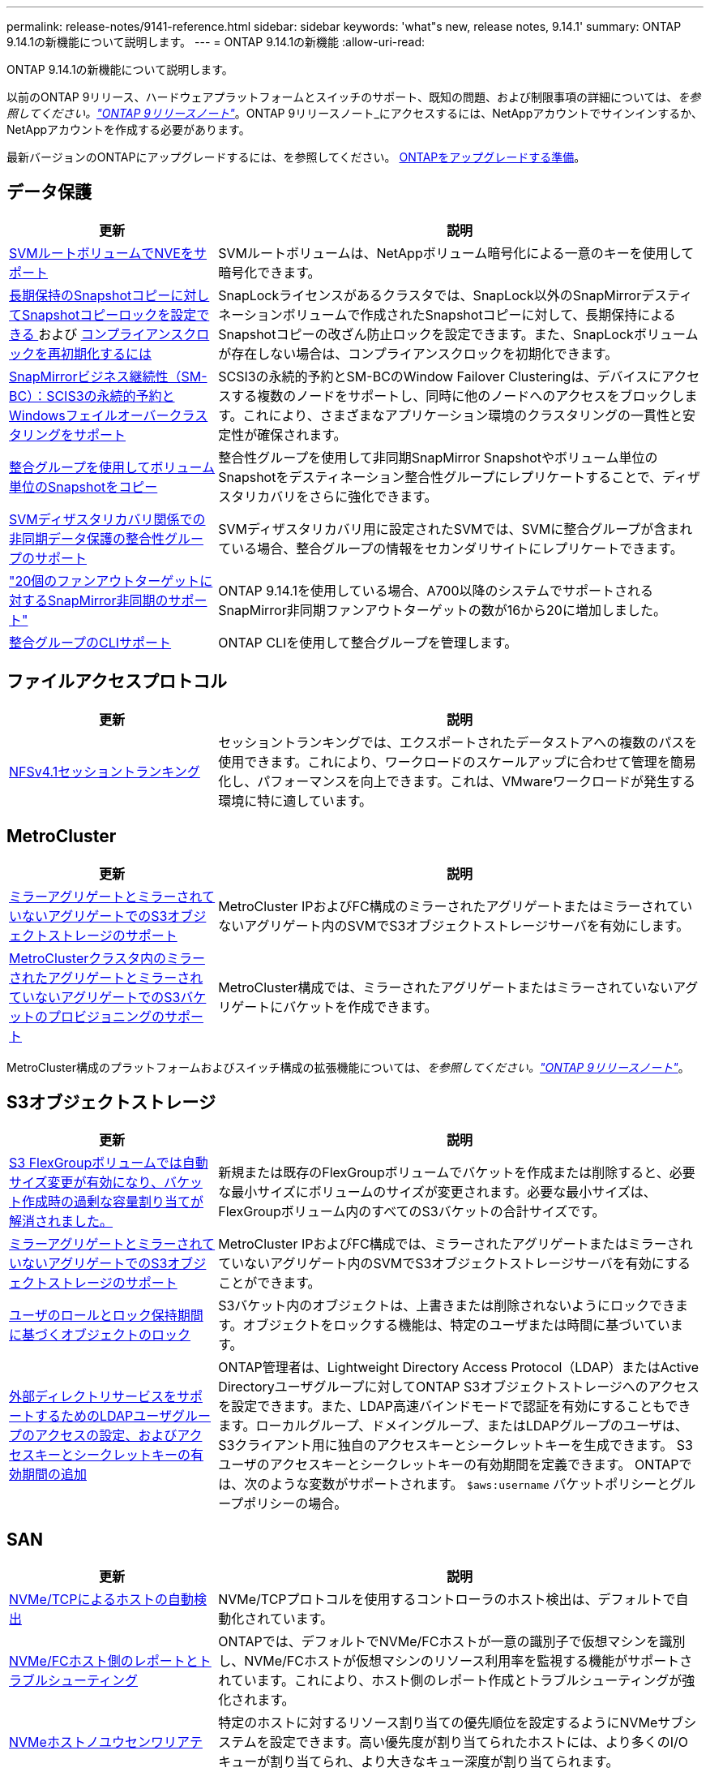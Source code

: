 ---
permalink: release-notes/9141-reference.html 
sidebar: sidebar 
keywords: 'what"s new, release notes, 9.14.1' 
summary: ONTAP 9.14.1の新機能について説明します。 
---
= ONTAP 9.14.1の新機能
:allow-uri-read: 


[role="lead"]
ONTAP 9.14.1の新機能について説明します。

以前のONTAP 9リリース、ハードウェアプラットフォームとスイッチのサポート、既知の問題、および制限事項の詳細については、_を参照してください。link:https://library.netapp.com/ecm/ecm_download_file/ECMLP2492508["ONTAP 9リリースノート"^]_。ONTAP 9リリースノート_にアクセスするには、NetAppアカウントでサインインするか、NetAppアカウントを作成する必要があります。

最新バージョンのONTAPにアップグレードするには、を参照してください。 xref:../upgrade/prepare.html[ONTAPをアップグレードする準備]。



== データ保護

[cols="30%,70%"]
|===
| 更新 | 説明 


| xref:../encryption-at-rest/configure-netapp-volume-encryption-concept.html[SVMルートボリュームでNVEをサポート] | SVMルートボリュームは、NetAppボリューム暗号化による一意のキーを使用して暗号化できます。 


| xref:../snaplock/snapshot-lock-concept.html[長期保持のSnapshotコピーに対してSnapshotコピーロックを設定できる ] および xref:../snaplock/initialize-complianceclock-task.html[コンプライアンスクロックを再初期化するには] | SnapLockライセンスがあるクラスタでは、SnapLock以外のSnapMirrorデスティネーションボリュームで作成されたSnapshotコピーに対して、長期保持によるSnapshotコピーの改ざん防止ロックを設定できます。また、SnapLockボリュームが存在しない場合は、コンプライアンスクロックを初期化できます。 


| xref:../smbc/index.html[SnapMirrorビジネス継続性（SM-BC）：SCIS3の永続的予約とWindowsフェイルオーバークラスタリングをサポート] | SCSI3の永続的予約とSM-BCのWindow Failover Clusteringは、デバイスにアクセスする複数のノードをサポートし、同時に他のノードへのアクセスをブロックします。これにより、さまざまなアプリケーション環境のクラスタリングの一貫性と安定性が確保されます。 


| xref:../data-protection/snapmirror-svm-replication-concept.html[整合グループを使用してボリューム単位のSnapshotをコピー] | 整合性グループを使用して非同期SnapMirror Snapshotやボリューム単位のSnapshotをデスティネーション整合性グループにレプリケートすることで、ディザスタリカバリをさらに強化できます。 


| xref:../task_dp_configure_storage_vm_dr.html[SVMディザスタリカバリ関係での非同期データ保護の整合性グループのサポート] | SVMディザスタリカバリ用に設定されたSVMでは、SVMに整合グループが含まれている場合、整合グループの情報をセカンダリサイトにレプリケートできます。 


| link:https://hwu.netapp.com/["20個のファンアウトターゲットに対するSnapMirror非同期のサポート"^] | ONTAP 9.14.1を使用している場合、A700以降のシステムでサポートされるSnapMirror非同期ファンアウトターゲットの数が16から20に増加しました。 


| xref:../consistency-groups/configure-task.html[整合グループのCLIサポート] | ONTAP CLIを使用して整合グループを管理します。 
|===


== ファイルアクセスプロトコル

[cols="30%,70%"]
|===
| 更新 | 説明 


| xref:../nfs-trunking/index.html[NFSv4.1セッショントランキング] | セッショントランキングでは、エクスポートされたデータストアへの複数のパスを使用できます。これにより、ワークロードのスケールアップに合わせて管理を簡易化し、パフォーマンスを向上できます。これは、VMwareワークロードが発生する環境に特に適しています。 
|===


== MetroCluster

[cols="30%,70%"]
|===
| 更新 | 説明 


| xref:../s3-config/index.html[ミラーアグリゲートとミラーされていないアグリゲートでのS3オブジェクトストレージのサポート] | MetroCluster IPおよびFC構成のミラーされたアグリゲートまたはミラーされていないアグリゲート内のSVMでS3オブジェクトストレージサーバを有効にします。 


| xref:../s3-config/create-bucket-mcc-task.html[MetroClusterクラスタ内のミラーされたアグリゲートとミラーされていないアグリゲートでのS3バケットのプロビジョニングのサポート] | MetroCluster構成では、ミラーされたアグリゲートまたはミラーされていないアグリゲートにバケットを作成できます。 
|===
MetroCluster構成のプラットフォームおよびスイッチ構成の拡張機能については、_を参照してください。link:https://library.netapp.com/ecm/ecm_download_file/ECMLP2492508["ONTAP 9リリースノート"^]_。



== S3オブジェクトストレージ

[cols="30%,70%"]
|===
| 更新 | 説明 


| xref:../s3-config/create-bucket-task.html[S3 FlexGroupボリュームでは自動サイズ変更が有効になり、バケット作成時の過剰な容量割り当てが解消されました。] | 新規または既存のFlexGroupボリュームでバケットを作成または削除すると、必要な最小サイズにボリュームのサイズが変更されます。必要な最小サイズは、FlexGroupボリューム内のすべてのS3バケットの合計サイズです。 


| xref:../s3-config/index.html[ミラーアグリゲートとミラーされていないアグリゲートでのS3オブジェクトストレージのサポート] | MetroCluster IPおよびFC構成では、ミラーされたアグリゲートまたはミラーされていないアグリゲート内のSVMでS3オブジェクトストレージサーバを有効にすることができます。 


| xref:../s3-config/ontap-s3-supported-actions-reference.html[ユーザのロールとロック保持期間に基づくオブジェクトのロック] | S3バケット内のオブジェクトは、上書きまたは削除されないようにロックできます。オブジェクトをロックする機能は、特定のユーザまたは時間に基づいています。 


| xref:../s3-config/configure-access-ldap.html[外部ディレクトリサービスをサポートするためのLDAPユーザグループのアクセスの設定、およびアクセスキーとシークレットキーの有効期間の追加]  a| 
ONTAP管理者は、Lightweight Directory Access Protocol（LDAP）またはActive Directoryユーザグループに対してONTAP S3オブジェクトストレージへのアクセスを設定できます。また、LDAP高速バインドモードで認証を有効にすることもできます。ローカルグループ、ドメイングループ、またはLDAPグループのユーザは、S3クライアント用に独自のアクセスキーとシークレットキーを生成できます。
S3ユーザのアクセスキーとシークレットキーの有効期間を定義できます。
ONTAPでは、次のような変数がサポートされます。 `$aws:username` バケットポリシーとグループポリシーの場合。

|===


== SAN

[cols="30%,70%"]
|===
| 更新 | 説明 


| xref:../nvme/manage-automated-discovery.html[NVMe/TCPによるホストの自動検出] | NVMe/TCPプロトコルを使用するコントローラのホスト検出は、デフォルトで自動化されています。 


| xref:../nvme/disable-vmid-task.html[NVMe/FCホスト側のレポートとトラブルシューティング] | ONTAPでは、デフォルトでNVMe/FCホストが一意の識別子で仮想マシンを識別し、NVMe/FCホストが仮想マシンのリソース利用率を監視する機能がサポートされています。これにより、ホスト側のレポート作成とトラブルシューティングが強化されます。 


| xref:../san-admin/map-nvme-namespace-subsystem-task.html[NVMeホストノユウセンワリアテ] | 特定のホストに対するリソース割り当ての優先順位を設定するようにNVMeサブシステムを設定できます。高い優先度が割り当てられたホストには、より多くのI/Oキューが割り当てられ、より大きなキュー深度が割り当てられます。 
|===


== セキュリティ

[cols="30%,70%"]
|===
| 更新 | 説明 


| xref:../authentication/configure-cisco-duo-mfa-task.html[SSHユーザのCisco Duo多要素認証のサポート] | SSHユーザは、サインイン時の2番目の認証要素としてCisco Duoを使用して認証できます。 


| link:../authentication/oauth2-deploy-ontap.html["OAuth 2.0サポートの強化"] | ONTAP 9.14.1は、コアトークンベースの認証を拡張し、ONTAP 9.14.0で最初に提供されたOAuth 2.0のサポートを提供します。許可は、Active DirectoryまたはLDAPとグループとロールのマッピングを使用して設定できます。送信者に制約されたアクセストークンもサポートされており、Mutual TLS（MTLS）に基づいてセキュリティが確保されています。Auth0とKeycloakに加えて、Microsoft Windows Active Directory Federation Service（ADFS）がアイデンティティプロバイダ（IdP）としてサポートされています。 


| link:../authentication/oauth2-deploy-ontap.html["OAuth 2.0認可フレームワーク"] | Open Authorization（OAuth 2.0）フレームワークが追加され、ONTAP REST APIクライアントにトークンベースの認証を提供します。これにより、REST APIスクリプトやAnsibleを基盤とする自動化ワークフローを使用して、ONTAPクラスタの管理と管理をよりセキュアに行うことができます。発行者、オーディエンス、ローカル検証、リモートイントロスペクションなど、標準のOAuth 2.0機能がサポートされています。 リモートユーザの要求、プロキシサポート。クライアント認証は、自己完結型のOAuth 2.0スコープを使用するか、ローカルのONTAPユーザをマッピングして設定できます。サポートされるアイデンティティプロバイダ（IdP）には、複数の同時サーバを使用するAuth0とKeycloakが含まれます。 


| xref:../anti-ransomware/manage-parameters-task.html[自律型ランサムウェア対策のアラートを調整可能] | 新しいファイル拡張子が検出されたとき、またはARP Snapshotが作成されたときに通知を受信し、ランサムウェアイベントの可能性に関する事前の警告を受け取るように、Autonomous Ransomware Protectionを設定します。 


| xref:https://docs.netapp.com/us-en/ontap/nas-audit/nas-audit/persistent-stores.html[FPolicyは永続的ストアをサポートしてレイテンシを低減] | FPolicyを使用すると、SVM内の非同期（必須ではない）ポリシーのファイルアクセスイベントをキャプチャする永続的ストアを設定できます。永続的ストアを使用すると、クライアントI/O処理とFPolicy通知処理を分離して、クライアントのレイテンシを低減できます。同期および非同期の必須構成はサポートされていません。 


| xref:../flexcache/supported-unsupported-features-concept.html[FPolicyによるSMBでのFlexCacheボリュームのサポート] | FPolicyは、NFSまたはSMBを使用するFlexCacheボリュームでサポートされます。以前は、SMBを使用するFlexCacheではFPolicyはサポートされていませんでした。 
|===


== ストレージ効率

[cols="30%,70%"]
|===
| 更新 | 説明 


| xref:../file-system-analytics/considerations-concept.html[ファイルシステム分析でのスキャン追跡] | 進捗状況と調整に関するリアルタイムの分析情報で、ファイルシステム分析の初期化スキャンを追跡します。 


| xref:../volumes/determine-space-usage-volume-aggregate-concept.html[FASプラットフォームで使用可能なアグリゲートスペースの増加] | FASプラットフォームでは、30TBを超えるアグリゲートのWAFLリザーブが10%から5%に削減され、アグリゲートで使用可能なスペースが増加します。 


| xref:../volumes/determine-space-usage-volume-aggregate-concept.html[TSSEボリュームの使用済み物理スペースに関するレポートの変更点]  a| 
Temperature-Sensitive Storage Efficiency（TSSE）が有効になっているボリュームでは、ボリュームで使用されているスペース量を報告するONTAP CLIの指標に、TSSEによって実現されるスペース削減量が含まれます。この指標は、volume show-physical-usedコマンドとvolume show-space-physical usedコマンドに反映されます。
FabricPoolの場合、 `-physical-used` は、大容量階層と高パフォーマンス階層を組み合わせたものです。
特定のコマンドについては、リンク：https://docs.netapp.com/us-en/ontap-cli-9141/volume-show.htmlを参照してください。[`volume show`^]およびリンク：https://docs.netapp.com/us-en/ontap-cli-9141/volume-show-space.html[`volume show space`^]をクリックします。

|===


== ストレージリソース管理の機能拡張

[cols="30%,70%"]
|===
| 更新 | 説明 


| xref:../flexgroup/manage-flexgroup-rebalance-task.html[プロアクティブなFlexGroupリバランシング] | FlexGroupボリュームでは、ディレクトリ内で拡張中のファイルをリモートコンスティチュエントに自動的に移動することで、ローカルコンスティチュエント上のI/Oボトルネックを軽減できます。 


| xref:../flexgroup/supported-unsupported-config-concept.html[FlexGroupボリュームでのSnapshotコピーのタグ付け] | では、Snapshotコピーを識別したり、FlexGroupボリューム内のSnapshotコピーが誤って削除されたりしないように、タグやラベル（コメント）を追加、変更、および削除できます。 


| xref:../fabricpool/enable-disable-volume-cloud-write-task.html[FabricPoolでクラウドに直接書き込む] | FabricPoolでは、FabricPoolのボリュームにデータを書き込む機能が追加されているため、階層化スキャンを待たずに直接クラウドに移動できます。 


| xref:../fabricpool/enable-disable-aggressive-read-ahead-task.html[FabricPoolによる積極的な先読み] | FabricPoolでは、FabricPoolボリューム上のムービーストリームなどのファイルを積極的に先読みして、フレームが破棄されないようにします。 
|===


== SVM管理の機能拡張

[cols="30%,70%"]
|===
| 更新 | 説明 


| xref:../svm-migrate/index.html#supported-and-unsupported-features[SVMのデータ移動のサポート：ユーザクォータおよびグループクォータおよびqtreeを含むSVMの移行] | SVMのデータ移動により、ユーザクォータ、グループクォータ、およびqtreeを含むSVMの移行がサポートされるようになりました。 


| xref:../svm-migrate/index.html[SVMあたり最大400個のボリューム、最大12個のHAペア、およびSVMのデータ移動を使用するNFS 4.1でのpNFSをサポート] | SVMのデータ移動が可能なSVMあたりのサポートされるボリュームの最大数が400に増え、サポートされるHAペアの数が12に増えました。 
|===


== System Manager の略

[cols="30%,70%"]
|===
| 更新 | 説明 


| xref:../data-protection/create-delete-snapmirror-failover-test-task.html[SnapMirrorテストフェイルオーバーのサポート] | System Managerを使用すると、既存のSnapMirror関係を中断することなく、SnapMirrorのテストフェイルオーバーのリハーサルを実行できます。 


| xref:../networking/manage-ports-bd-task.html[ブロードキャストドメインでのポート管理] | System Managerを使用して、ブロードキャストドメインに割り当てられているポートを編集または削除できます。 


| xref:../mediator/manage-mediator-sm-task.html[Mediator-Assisted Automatic Unplanned Switchover（MAUSO；メディエーターアシスト自動計画外スイッチオーバー）の有効化] | System Managerを使用して、IP MetroClusterのスイッチオーバーおよびスイッチバックの実行時にMediator-Assisted Automatic Unplanned Switchover（MAUSO；メディエーターアシスト自動計画外スイッチオーバー）を有効または無効にすることができます。 


| xref:../assign-tags-cluster-task.html[クラスタ] および xref:../assign-tags-volumes-task.html[ボリューム] タグ付け | System Managerでは、タグを使用して、目的、所有者、環境などさまざまな方法でクラスタやボリュームを分類できます。これは、同じタイプのオブジェクトが多数ある場合に便利です。ユーザは、割り当てられているタグに基づいて特定のオブジェクトをすばやく識別できます。 


| xref:../consistency-groups/index.html[整合グループ監視のサポートの強化] | System Managerには、整合グループの使用状況に関する履歴データが表示されます。 


| xref:../nvme/setting-up-secure-authentication-nvme-tcp-task.html[NVMeインバンド認証] | System Managerを使用して、NVMeホストとコントローラの間で、DH-HMAC-CHAP認証プロトコルを使用したNVMe/TCPおよびNVMe/FCプロトコルを介したセキュアな一方向および双方向の認証を設定できます。 


| xref:../s3-config/create-bucket-lifecycle-rule-task.html[S3バケットライフサイクル管理のサポートをSystem Managerに拡張] | System Managerを使用して、バケット内の特定のオブジェクトを削除したり、削除したバケットオブジェクトを期限切れにしたりするルールを定義できます。 
|===